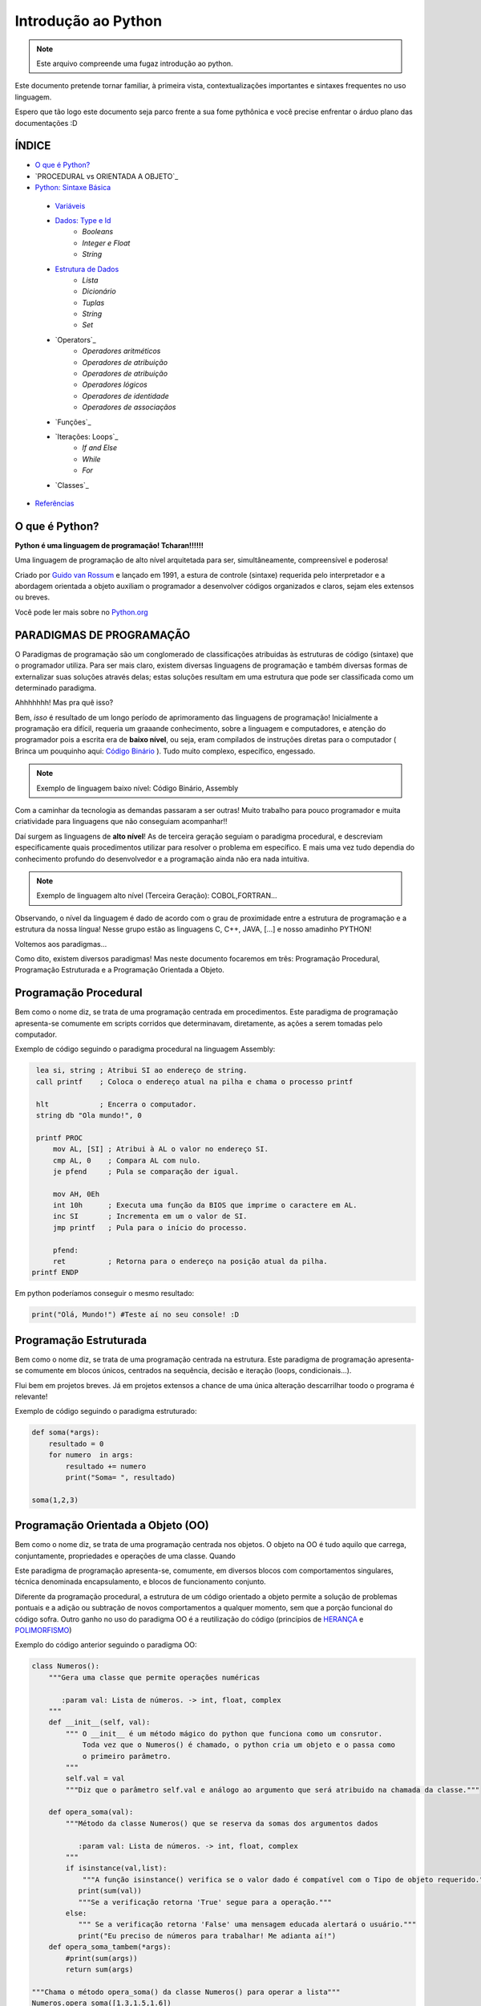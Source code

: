 .. _Intro_Python:

**Introdução ao Python**
==========================

.. image:: _static/Python_Logo.png
    :height: 300px
    :width: 300px
    :align: center


.. Note:: 
   Este arquivo compreende uma fugaz introdução ao python.

Este documento pretende tornar familiar, à primeira vista, contextualizações importantes e sintaxes frequentes no uso linguagem. 

Espero que tão logo este documento seja parco frente a sua fome pythônica e você precise enfrentar o árduo plano das documentações :D

ÍNDICE
---------

*  `O que é Python?`_
*  `PROCEDURAL vs ORIENTADA A OBJETO`_
*  `Python: Sintaxe Básica`_  
 * `Variáveis`_
 * `Dados: Type e Id`_
    * `Booleans`
    * `Integer e Float`
    * `String`
 * `Estrutura de Dados`_
    * `Lista`
    * `Dicionário`
    * `Tuplas`
    * `String`
    * `Set`
 * `Operators`_
    * `Operadores aritméticos`
    * `Operadores de atribuição`
    * `Operadores de atribuição`
    * `Operadores lógicos`
    * `Operadores de identidade`
    * `Operadores de associaçãos`
 * `Funções`_
 * `Iterações: Loops`_
    * `If and Else`
    * `While`
    * `For`
 * `Classes`_
*  `Referências`_


O que é Python?
----------------

**Python é uma linguagem de programação! Tcharan!!!!!!**

Uma linguagem de programação de alto nível arquitetada para ser, simultâneamente, compreensível e poderosa! 

Criado por `Guido van Rossum`_ e lançado em 1991, a estura de controle (sintaxe) requerida pelo interpretador e a abordagem orientada a objeto auxiliam o programador a desenvolver códigos organizados e claros, sejam eles extensos ou breves.

Você pode ler mais sobre no `Python.org`_

**PARADIGMAS DE PROGRAMAÇÃO**
-------------------------------

O Paradigmas de programação são um conglomerado de classificações atribuidas às estruturas de código (sintaxe) que o programador utiliza.
Para ser mais claro, existem diversas linguagens de programação e também diversas formas de externalizar suas soluções através delas; estas soluções resultam em uma estrutura que pode ser classificada como um determinado paradigma.

Ahhhhhhh! Mas pra quê isso?

Bem, *isso* é resultado de um longo período de aprimoramento das linguagens de programação! Inicialmente a programação era difícil, requeria um graaande conhecimento, sobre a linguagem e computadores, e atenção do programador pois a escrita era de **baixo nível**, ou seja, eram compilados de instruções diretas para o computador ( Brinca um pouquinho aqui: `Código Binário`_ ). Tudo muito complexo, específico, engessado.


.. Note::
   Exemplo de linguagem baixo nível: Código Binário, Assembly

Com a caminhar da tecnologia as demandas passaram a ser outras! Muito trabalho para pouco programador e muita criatividade para linguagens que não conseguiam acompanhar!!

Daí surgem as linguagens de **alto nível**! As de terceira geração seguiam o paradigma procedural, e descreviam especificamente quais procedimentos utilizar para resolver o problema em específico. E mais uma vez tudo dependia do conhecimento profundo do desenvolvedor  e a programação ainda não era nada intuitiva.

.. Note::
   Exemplo de linguagem alto nível (Terceira Geração): COBOL,FORTRAN...

Observando, o nível da linguagem é dado de acordo com o grau de proximidade entre a estrutura de programação e a estrutura da nossa língua! Nesse grupo estão as linguagens C, C++, JAVA, [...] e nosso amadinho PYTHON! 

Voltemos aos paradigmas...

Como dito, existem diversos paradigmas! Mas neste documento focaremos em três: Programação Procedural, Programação Estruturada e a Programação Orientada a Objeto.
   
Programação Procedural
-----------------------

Bem como o nome diz, se trata de uma programação centrada em procedimentos.
Este paradigma de programação apresenta-se comumente em scripts corridos que determinavam, diretamente, as ações a serem tomadas pelo computador.

Exemplo de código seguindo o paradigma procedural na linguagem Assembly:

.. code:: python 
    
    lea si, string ; Atribui SI ao endereço de string.
    call printf    ; Coloca o endereço atual na pilha e chama o processo printf

    hlt            ; Encerra o computador.
    string db "Ola mundo!", 0

    printf PROC
        mov AL, [SI] ; Atribui à AL o valor no endereço SI.
        cmp AL, 0    ; Compara AL com nulo.
        je pfend     ; Pula se comparação der igual.

        mov AH, 0Eh
        int 10h      ; Executa uma função da BIOS que imprime o caractere em AL.
        inc SI       ; Incrementa em um o valor de SI.
        jmp printf   ; Pula para o início do processo.

        pfend:
        ret          ; Retorna para o endereço na posição atual da pilha.
   printf ENDP
    
Em python poderíamos conseguir o mesmo resultado:

.. code:: python
 
   print("Olá, Mundo!") #Teste aí no seu console! :D

Programação Estruturada
-----------------------

Bem como o nome diz, se trata de uma programação centrada na estrutura.
Este paradigma de programação apresenta-se comumente em blocos únicos, centrados na sequência, decisão e iteração (loops, condicionais...).

Flui bem em projetos breves. Já em projetos extensos a chance de uma única alteração descarrilhar toodo o programa é relevante!

Exemplo de código seguindo o paradigma estruturado:

.. code:: python
 
    def soma(*args):
        resultado = 0
        for numero  in args:
            resultado += numero
            print("Soma= ", resultado)
 
    soma(1,2,3)


Programação Orientada a Objeto (OO)
------------------------------------

.. seealso::
   Você pode ver outra explicação sobre OO aqui:  :doc:`../intro_comp/PythonOO`  

Bem como o nome diz, se trata de uma programação centrada nos objetos.
O objeto na OO é tudo aquilo que carrega, conjuntamente, propriedades e operações de uma classe. Quando 

Este paradigma de programação apresenta-se, comumente, em diversos blocos com comportamentos singulares, técnica denominada encapsulamento, e blocos de funcionamento conjunto. 

Diferente da programação procedural, a estrutura de um código orientado a objeto permite a solução de problemas pontuais e a adição ou subtração de novos comportamentos a qualquer momento, sem que a porção funcional do código sofra.  
Outro ganho no uso do paradigma OO é a reutilização do código (princípios de `HERANÇA`_ e `POLIMORFISMO`_) 

Exemplo do código anterior seguindo o paradigma OO:

.. code:: python

    class Numeros(): 
        """Gera uma classe que permite operações numéricas
    
           :param val: Lista de números. -> int, float, complex  
        """
        def __init__(self, val):
            """ O __init__ é um método mágico do python que funciona como um consrutor.
                Toda vez que o Numeros() é chamado, o python cria um objeto e o passa como
                o primeiro parâmetro.
            """
            self.val = val 
            """Diz que o parâmetro self.val e análogo ao argumento que será atribuido na chamada da classe."""

        def opera_soma(val):
            """Método da classe Numeros() que se reserva da somas dos argumentos dados
            
               :param val: Lista de números. -> int, float, complex 
            """
            if isinstance(val,list):
                """A função isinstance() verifica se o valor dado é compatível com o Tipo de objeto requerido."""
               print(sum(val))
               """Se a verificação retorna 'True' segue para a operação."""
            else:
               """ Se a verificação retorna 'False' uma mensagem educada alertará o usuário."""
               print("Eu preciso de números para trabalhar! Me adianta aí!")
        def opera_soma_tambem(*args):
            #print(sum(args))
            return sum(args)
               
    """Chama o método opera_soma() da classe Numeros() para operar a lista"""
    Numeros.opera_soma([1.3,1.5,1.6])

    operacao_um = Numeros.opera_soma([1,4,5,6])  # objeto da classe Numeros
    print("O tipo do 'operacao_um' é:", type(operacao_um)) #NoneType
    
    """Chama o método opera_soma() da classe Numeros() para operar a tupla"""
    opera = Numeros.opera_soma_tambem(1,2,3,4)
    print("O tipo do 'opera' é:",type(opera)) #Type int
    
    """Determina Variável"""
    abacaxi = 5 #variável qualquer
    print("O tipo do 'abacaxi' é:",type(abacaxi)) #Type int
 
**Python: Sintaxe Básica** 
----------------------------

.. Note::
  Os Tópicos abaixo, e outros mais aprofundados, podem ser encontradas na `Documentação Python`_ 

Variáveis
----------
.. code:: python

   #Teste esse código no seu console
  
   nome_da_variavel = "valor da variavel"
   nome_da_outra_variavel = 5362543
   nome_da_outra_outa_variavel = [a,b,c,d,e,f,g,h]
   
   """Imprime na tela o valor da variavel"""
   print(nome_da_variavel)
   
Dados: Type e Id
------------------
* Boolean

.. code:: python

   #teste o código abaixo no seu console
   """Booleano é um estado em python, composto de dois valores: Verdadeiro ou falso."""
   print(10 > 9)
   print(10 == 9)
   print(10 < 9)
   
* Inteiro,flutuante,complexo,string

.. code:: python

   #teste o código abaixo no seu console
   
   """ Numeros sem parte decimal recebem o tipo 'inteiro'(int) """
   inteiro_um = 12
   inteiro_dois = -45
   type(inteiro_um)
   
   """ Numeros com parte decimal recebem o tipo 'flutuante'(float) """
   flutuante_um = 12.4
   flutuante_dois = -45.6
   type(flutuante_um)
   
   """ Numeros com parte real e imaginnária recebem o tipo 'complex'"""
   complexo_um = 12+3j
   complexo_dois = 15-7j
   type(complexo_um)
   
   """ Tudo, TUDO MESMO, que está entres aspas é string no python"""
   string_um = "12+3j"
   string_dois = "Oi! Espero que esteja tudo bem aí!"
   type(string_um)
   
   """Tudo no python carrega uma identidade, um Id"""
   id(insira_uma_variavel_aqui) # substitua por alguma variável qualquer
   
Estrutura de Dados
--------------------

.. code:: python
   
   #teste o código abaixo no seu console
   
   """ Tudo que está entre colchetes [] é lista no python"""
   lista_um = [1,2,3,[1,2,3[1,2,3]]] #quantas listas tem aqui dentro?
   lista_dois = ["oi",1,4.3,4+9j]
   type(lista_um)
   
   """ Tudo que tem uma chave e um valor é um dicionário no python"""
   dicionario_um = {"um":"1","dois":2,"cachorro":"buldog"} 
   type(dicionario_um["um"])
   type(dicionario_um["dois"])
   
   """ Valores entre parêntesis () são uma tupla no python. Elas são imutáveis!"""
   tupla_um = (1,2,3,4,5) 
   type(tupla_um)
   
   """ Valores entre chaves {} são um conjunto (set) em python"""
   set_um = {1,2,3,4,"5","e ae"} 
   type(set_um)
  
Referências 
------------
#. `Paradigma da Programação`_
#. `Programação Procedural`_
#. `Programação Orientada a Objeto`_
#. `Linguagens de programação`_

#. `Variável`_
#. `Estrutura de Dado`_
#. `Operadores Python`_
#. `Função`_
#. `Classe`_


.. _Paradigma da Programação: https://pt.wikipedia.org/wiki/Paradigma_de_programa%C3%A7%C3%A3o
.. _Programação Orientada a Objeto: https://pt.wikipedia.org/wiki/Orienta%C3%A7%C3%A3o_a_objetos
.. _Programação Procedural: https://pt.wikipedia.org/wiki/Programa%C3%A7%C3%A3o_procedural
.. _Linguagens de programação: https://www.treinaweb.com.br/blog/linguagens-e-paradigmas-de-programacao/
.. _Métodos Mágicos: https://www.python-course.eu/python3_magic_methods.php

.. _HERANÇA: https://www.treinaweb.com.br/blog/utilizando-heranca-no-python/
.. _POLIMORFISMO: https://professormarcolan.com.br/polimorfismo-em-python/


.. _Variável: https://www.devmedia.com.br/python-trabalhando-com-variaveis/38644
.. _Estrutura de Dado: https://docs.python.org/pt-br/3/tutorial/datastructures.html
.. _Operadores Python: https://www.w3schools.com/python/python_operators.asp
.. _Função: https://docs.python.org/pt-br/3.8/library/functions.html
.. _Classe: https://docs.python.org/3/tutorial/classes.html

.. _Python.org: https://www.python.org/doc/
.. _Guido van Rossum: https://en.wikipedia.org/wiki/Guido_van_Rossum
.. _Código Binário: https://www.invertexto.com/codigo-binario
.. _Documentação Python: https://docs.python.org/3/tutorial/index.html


:ref:`Tutorial Vitollino <Tutorial_Vitollino>`
-----------------------------------------------

